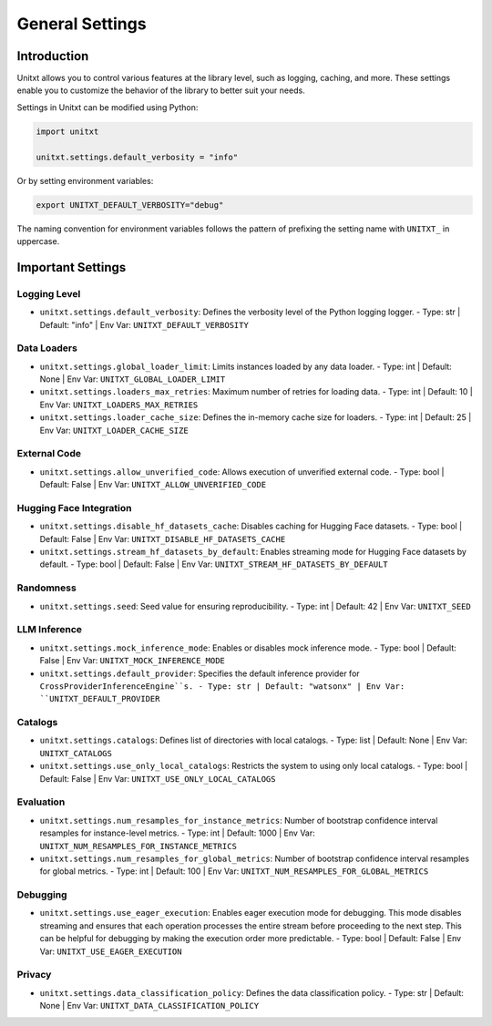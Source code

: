 .. _settings:

=====================================
General Settings
=====================================

.. _settings_intro:

Introduction
============
Unitxt allows you to control various features at the library level, such as logging, caching, and more. These settings enable you to customize the behavior of the library to better suit your needs.

Settings in Unitxt can be modified using Python:

.. code-block:: python

    import unitxt

    unitxt.settings.default_verbosity = "info"

Or by setting environment variables:

.. code-block:: bash

    export UNITXT_DEFAULT_VERBOSITY="debug"

The naming convention for environment variables follows the pattern of prefixing the setting name with ``UNITXT_`` in uppercase.


Important Settings
==================

Logging Level
-------------
- ``unitxt.settings.default_verbosity``: Defines the verbosity level of the Python logging logger.
  - Type: str | Default: "info" | Env Var: ``UNITXT_DEFAULT_VERBOSITY``

Data Loaders
------------
- ``unitxt.settings.global_loader_limit``: Limits instances loaded by any data loader.
  - Type: int | Default: None | Env Var: ``UNITXT_GLOBAL_LOADER_LIMIT``
- ``unitxt.settings.loaders_max_retries``: Maximum number of retries for loading data.
  - Type: int | Default: 10 | Env Var: ``UNITXT_LOADERS_MAX_RETRIES``
- ``unitxt.settings.loader_cache_size``: Defines the in-memory cache size for loaders.
  - Type: int | Default: 25 | Env Var: ``UNITXT_LOADER_CACHE_SIZE``

External Code
-------------
- ``unitxt.settings.allow_unverified_code``: Allows execution of unverified external code.
  - Type: bool | Default: False | Env Var: ``UNITXT_ALLOW_UNVERIFIED_CODE``

Hugging Face Integration
------------------------
- ``unitxt.settings.disable_hf_datasets_cache``: Disables caching for Hugging Face datasets.
  - Type: bool | Default: False | Env Var: ``UNITXT_DISABLE_HF_DATASETS_CACHE``
- ``unitxt.settings.stream_hf_datasets_by_default``: Enables streaming mode for Hugging Face datasets by default.
  - Type: bool | Default: False | Env Var: ``UNITXT_STREAM_HF_DATASETS_BY_DEFAULT``

Randomness
----------
- ``unitxt.settings.seed``: Seed value for ensuring reproducibility.
  - Type: int | Default: 42 | Env Var: ``UNITXT_SEED``

LLM Inference
-------------
- ``unitxt.settings.mock_inference_mode``: Enables or disables mock inference mode.
  - Type: bool | Default: False | Env Var: ``UNITXT_MOCK_INFERENCE_MODE``
- ``unitxt.settings.default_provider``: Specifies the default inference provider for ``CrossProviderInferenceEngine``s.
  - Type: str | Default: "watsonx" | Env Var: ``UNITXT_DEFAULT_PROVIDER``

Catalogs
--------
- ``unitxt.settings.catalogs``: Defines list of directories with local catalogs.
  - Type: list | Default: None | Env Var: ``UNITXT_CATALOGS``
- ``unitxt.settings.use_only_local_catalogs``: Restricts the system to using only local catalogs.
  - Type: bool | Default: False | Env Var: ``UNITXT_USE_ONLY_LOCAL_CATALOGS``

Evaluation
----------
- ``unitxt.settings.num_resamples_for_instance_metrics``: Number of bootstrap confidence interval resamples for instance-level metrics.
  - Type: int | Default: 1000 | Env Var: ``UNITXT_NUM_RESAMPLES_FOR_INSTANCE_METRICS``
- ``unitxt.settings.num_resamples_for_global_metrics``: Number of bootstrap confidence interval resamples for global metrics.
  - Type: int | Default: 100 | Env Var: ``UNITXT_NUM_RESAMPLES_FOR_GLOBAL_METRICS``

Debugging
---------
- ``unitxt.settings.use_eager_execution``: Enables eager execution mode for debugging. This mode disables streaming and ensures that each operation processes the entire stream before proceeding to the next step. This can be helpful for debugging by making the execution order more predictable.
  - Type: bool | Default: False | Env Var: ``UNITXT_USE_EAGER_EXECUTION``
  
Privacy
-------
- ``unitxt.settings.data_classification_policy``: Defines the data classification policy.
  - Type: str | Default: None | Env Var: ``UNITXT_DATA_CLASSIFICATION_POLICY``

